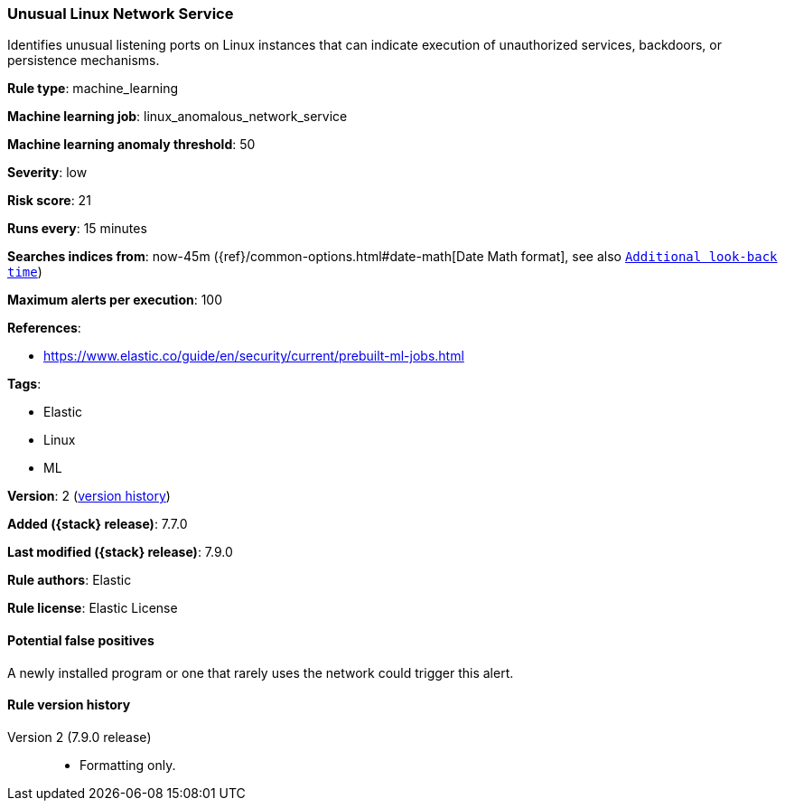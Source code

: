 [[unusual-linux-network-service]]
=== Unusual Linux Network Service

Identifies unusual listening ports on Linux instances that can indicate
execution of unauthorized services, backdoors, or persistence mechanisms.

*Rule type*: machine_learning

*Machine learning job*: linux_anomalous_network_service

*Machine learning anomaly threshold*: 50


*Severity*: low

*Risk score*: 21

*Runs every*: 15 minutes

*Searches indices from*: now-45m ({ref}/common-options.html#date-math[Date Math format], see also <<rule-schedule, `Additional look-back time`>>)

*Maximum alerts per execution*: 100

*References*:

* https://www.elastic.co/guide/en/security/current/prebuilt-ml-jobs.html

*Tags*:

* Elastic
* Linux
* ML

*Version*: 2 (<<unusual-linux-network-service-history, version history>>)

*Added ({stack} release)*: 7.7.0

*Last modified ({stack} release)*: 7.9.0

*Rule authors*: Elastic

*Rule license*: Elastic License

==== Potential false positives

A newly installed program or one that rarely uses the network could trigger this alert.

[[unusual-linux-network-service-history]]
==== Rule version history

Version 2 (7.9.0 release)::
* Formatting only.
